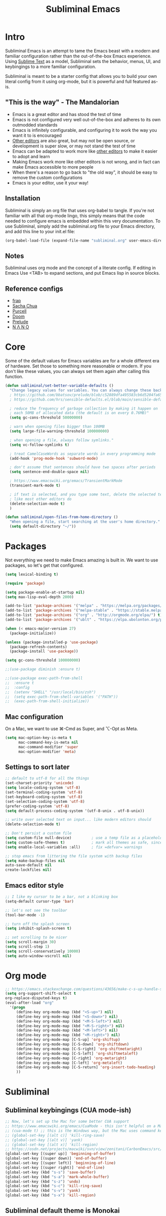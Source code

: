 #+TITLE: Subliminal Emacs
#+STARTUP: content
#+PROPERTY: header-args:emacs-lisp :tangle yes :results output silent

* Intro
Subliminal Emacs is an attempt to tame the Emacs beast with a modern and
familiar configuration rather than the out-of-the-box Emacs experience. Using
[[https://www.sublimetext.com][Sublime Text]] as a model, Subliminal sets
the behavior, menus, UI, and keybingings to a more familiar configuration.

Subliminal is meant to be a starter config that allows you to build your own
literal config from it using org-mode, but it is powerful and full featured
as-is.

** "This is the way" - The Mandalorian
- Emacs is a great editor and has stood the test of time
- Emacs is not configured very well out-of-the-box and adheres to its own outmodded standards
- Emacs is infinitely configurable, and configuring it to work the way you want it to is encouraged
- [[https://www.sublimetext.com][Other editors]] are also great, but may not be open source, or development is super slow, or may not stand the test of time
- Emacs can be adapted to work more like [[https://www.sublimetext.com][other editors]] to make it easier to adopt and learn
- Making Emacs work more like other editors is not wrong, and in fact can make Emacs accessible to more people
- When there's a reason to go back to "the old way", it should be easy to remove the custom configurations
- Emacs is your editor, use it your way!

** Installation
Subliminal is simply an org file that uses org-babel to tangle. If you're not
familiar with all that org-mode lingo, this simply means that the code needed to
configure emacs is embedded within this very documentation. To use Subliminal,
simply add the subliminal.org file to your Emacs directory, and add this line
to your init.el file:

#+begin_src emacs-lisp :tangle no
  (org-babel-load-file (expand-file-name "subliminal.org" user-emacs-directory))
#+end_src

** Notes
Subliminal uses org mode and the concept of a literate config. If editing in
Emacs Use <TAB> to expand sections, and put Emacs lisp in source blocks.

** Reference configs
- [[https://github.com/frap/emacs-literate/blob/master/readme.org][frap]]
- [[https://pages.sachachua.com/.emacs.d/Sacha.html][Sacha Chua]]
- [[https://github.com/purcell/emacs.d][Purcell]]
- [[https://github.com/hlissner/doom-emacs][Doom]]
- [[https://github.com/bbatsov/prelude][Prelude]]
- [[https://github.com/rougier/nano-emacs][N Λ N O]]

* Core
Some of the default values for Emacs variables are for a whole different era of
hardware. Set those to something more reasonable or modern. If you don't like
these values, you can always set them again after calling this function.

#+begin_src emacs-lisp
  (defun subliminal/set-better-variable-defaults ()
    "Change legacy values for variables. You can always change these back."
    ; https://github.com/bbatsov/prelude/blob/c52889dfa495583cb6d5204fa65b5b9ef0134866/init.el#L94-L99
    ; https://github.com/hrs/sensible-defaults.el/blob/main/sensible-defaults.el

    ; reduce the frequency of garbage collection by making it happen on
    ; each 50MB of allocated data (the default is on every 0.76MB)"
    (setq gc-cons-threshold 50000000)

    ; warn when opening files bigger than 100MB
    (setq large-file-warning-threshold 100000000)

    ; when opening a file, always follow symlinks."
    (setq vc-follow-symlinks t)

    ; treat CamelCaseWords as separate words in every programming mode
    (add-hook 'prog-mode-hook 'subword-mode)

    ; don't assume that sentences should have two spaces after periods
    (setq sentence-end-double-space nil)

    ; https://www.emacswiki.org/emacs/TransientMarkMode
    (transient-mark-mode t)

    ; if text is selected, and you type some text, delete the selected text
    ; like most other editors do
    (delete-selection-mode t)
    )
#+end_src

#+begin_src emacs-lisp
  (defun subliminal/open-files-from-home-directory ()
    "When opening a file, start searching at the user's home directory."
    (setq default-directory "~/"))
#+end_src

* Packages
Not everything we need to make Emacs amazing is built in. We want to use
packages, so let's get that configured.

#+begin_src emacs-lisp
  (setq lexical-binding t)

  (require 'package)

  (setq package-enable-at-startup nil)
  (setq max-lisp-eval-depth 2000)

  (add-to-list 'package-archives '("melpa" . "https://melpa.org/packages/") t)
  (add-to-list 'package-archives '("melpa-stable" . "https://stable.melpa.org/packages/") t)
  (add-to-list 'package-archives '("org" . "http://orgmode.org/elpa/") t)
  (add-to-list 'package-archives '("ublt" . "https://elpa.ubolonton.org/packages/") t)

  (when (< emacs-major-version 27)
    (package-initialize))

  (unless (package-installed-p 'use-package)
    (package-refresh-contents)
    (package-install 'use-package))

  (setq gc-cons-threshold 100000000)

  ;;(use-package diminish :ensure t)

  ;;(use-package exec-path-from-shell
  ;;  :ensure t
  ;;  :config
  ;;  (setenv "SHELL" "/usr/local/bin/zsh")
  ;;  (setq exec-path-from-shell-variables '("PATH"))
  ;;  (exec-path-from-shell-initialize))
#+end_src

** Mac configuration
On a Mac, we want to use ⌘-Cmd as Super, and ⌥-Opt as Meta.
#+begin_src emacs-lisp
  (setq mac-option-key-is-meta t
        mac-command-key-is-meta nil
        mac-command-modifier 'super
        mac-option-modifier 'meta)
#+end_src

** Settings to sort later
#+begin_src emacs-lisp
  ;; default to utf-8 for all the things
  (set-charset-priority 'unicode)
  (setq locale-coding-system 'utf-8)
  (set-terminal-coding-system 'utf-8)
  (set-keyboard-coding-system 'utf-8)
  (set-selection-coding-system 'utf-8)
  (prefer-coding-system 'utf-8)
  (setq default-process-coding-system '(utf-8-unix . utf-8-unix))

  ;; write over selected text on input... like modern editors should
  (delete-selection-mode t)

  ;; Don't persist a custom file
  (setq custom-file null-device)         ; use a temp file as a placeholder
  (setq custom-safe-themes t)            ; mark all themes as safe, since we can't persist now
  (setq enable-local-variables :all)     ; fix =defvar= warnings

  ;; stop emacs from littering the file system with backup files
  (setq make-backup-files nil
  auto-save-default nil
  create-lockfiles nil)
#+end_src

** Emacs editor style
#+begin_src emacs-lisp
  ;; I like my cursor to be a bar, not a blinking box
  (setq-default cursor-type 'bar)

  ;; let's not see the toolbar
  (tool-bar-mode -1)

  ;; turn off the splash screen
  (setq inhibit-splash-screen t)

  ;; set scrolling to be nicer
  (setq scroll-margin 30)
  (setq scroll-step 1)
  (setq scroll-conservatively 10000)
  (setq auto-window-vscroll nil)
#+end_src

* Org mode
#+begin_src emacs-lisp
  ;; https://emacs.stackexchange.com/questions/43656/make-c-s-up-handle-shift-selection-under-org-mode
  (setq org-support-shift-select t
  org-replace-disputed-keys t)
  (eval-after-load "org"
    '(progn
       (define-key org-mode-map (kbd "<S-up>") nil)
       (define-key org-mode-map (kbd "<S-down>") nil)
       (define-key org-mode-map (kbd "<M-S-left>") nil)
       (define-key org-mode-map (kbd "<M-S-right>") nil)
       (define-key org-mode-map (kbd "<M-left>") nil)
       (define-key org-mode-map (kbd "<M-right>") nil)
       (define-key org-mode-map [C-S-up] 'org-shiftup)
       (define-key org-mode-map [C-S-down] 'org-shiftdown)
       (define-key org-mode-map [C-S-right] 'org-shiftmetaright)
       (define-key org-mode-map [C-S-left] 'org-shiftmetaleft)
       (define-key org-mode-map [C-right] 'org-metaright)
       (define-key org-mode-map [C-left] 'org-metaleft)
       (define-key org-mode-map [C-S-return] 'org-insert-todo-heading)
       ))
#+end_src

* Subliminal
** Subliminal keybingings (CUA mode-ish)
#+begin_src emacs-lisp
  ;; Now, let's set up the Mac for some better CUA support
  ;; https://www.emacswiki.org/emacs/CuaMode - this isn't helpful on a Mac
  ;; (cua-mode t) ;; this is the Windows way, but the Mac uses command keys, so let's manually set that up
  ;; (global-set-key [(alt c)] 'kill-ring-save)
  ;; (global-set-key [(alt v)] 'yank)
  ;; (global-set-key [(alt x)] 'kill-region)
  ;; https://osdn.net/projects/macwiki/svn/view/zenitani/CarbonEmacs/src/lisp/mac-key-mode.el?root=macwiki&view=markup
  (global-set-key [(super up)] 'beginning-of-buffer)
  (global-set-key [(super down)] 'end-of-buffer)
  (global-set-key [(super left)] 'beginning-of-line)
  (global-set-key [(super right)] 'end-of-line)
  (global-set-key (kbd "s-s") 'save-buffer)
  (global-set-key (kbd "s-a") 'mark-whole-buffer)
  (global-set-key (kbd "s-z") 'undo)
  (global-set-key (kbd "s-c") 'kill-ring-save)
  (global-set-key (kbd "s-v") 'yank)
  (global-set-key (kbd "s-x") 'kill-region)
#+end_src

** Subliminal default theme is Monokai
#+begin_src emacs-lisp
(use-package monokai-pro-theme
  :ensure t
  :config
  (load-theme 'monokai-pro t))
#+end_src

* Packages
** All the icons
#+begin_src emacs-lisp
  (use-package all-the-icons
    :ensure t)
#+end_src

** Minimap
#+begin_src emacs-lisp
  (use-package minimap
    :ensure t)
  (minimap-mode)
#+end_src

** Centaur Tabs
[[https://github.com/ema2159/centaur-tabs][Centaur Tabs]]
#+begin_src emacs-lisp
  (use-package centaur-tabs
    :ensure t
    :demand
    :config
  (setq centaur-tabs-style "bar"
    centaur-tabs-height 24
    centaur-tabs-set-icons t
    centaur-tabs-set-modified-marker t
    ; centaur-tabs-show-navigation-buttons t
    centaur-tabs-gray-out-icons 'buffer
    centaur-tabs-set-bar 'over
          centaur-tabs-modified-marker "*"
    x-underline-at-descent-line t)
    (centaur-tabs-headline-match)
    (centaur-tabs-mode t)
    :bind
    ("C-<prior>" . centaur-tabs-backward)
    ("C-<next>" . centaur-tabs-forward))

  ;;(setq centaur-tabs-gray-out-icons 'buffer)
  ;;(setq centaur-tabs-style "slant")
#+end_src


* Init
Now that we've made all the Subliminal functions to bend Emacs to our will, it's
time to pull it all together.

#+begin_src emacs-lisp
(defun subliminal/init-all ()
  "Run all the init functions for subliminal"
  (interactive)
  (subl/init-miscellaneous-settings)
  (subl/init-splash-screen)
  (subl/init-encoding)
  (subl/init-editor-chrome)
  (subl/init-cursor)
  (subl/init-scrolling)
  (subl/init-save-all-on-focus-change)
  (subl/init-save-editor-session)
  (subl/init-keybindings)
  (subl/init-indent-guides)
  (subl/init-theme)
  (subl/init-multi-cursor)
  (subl/init-file-tabs))
#+end_src

* Subliminal TODOs
** TODO Add mini-map
** TODO Add multiple cursor plugin
** TODO Monokai theme
** TODO Find/Replace shortcuts
** TODO File tabs (centaur tabs)
** TODO Frame geometry
** TODO Save sessions
